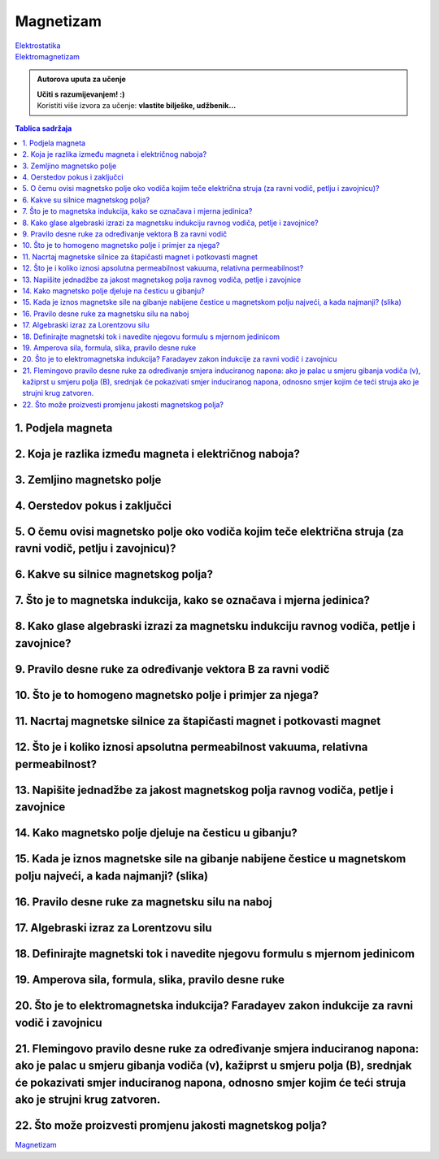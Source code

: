 Magnetizam
==========

| `Elektrostatika <../elektrostatika/elektrostatika.html>`__
| `Elektromagnetizam <../elektromagnetizam/elektromagnetizam.html>`__

.. admonition:: Autorova uputa za učenje

    | **Učiti s razumijevanjem! :)**
    | Koristiti više izvora za učenje: **vlastite bilješke, udžbenik...**

.. contents:: Tablica sadržaja
  :local:
  :backlinks: none
  :depth: 3


1. Podjela magneta
^^^^^^^^^^^^^^^^^^

2. Koja je razlika između magneta i električnog naboja?
^^^^^^^^^^^^^^^^^^^^^^^^^^^^^^^^^^^^^^^^^^^^^^^^^^^^^^^

3. Zemljino magnetsko polje
^^^^^^^^^^^^^^^^^^^^^^^^^^^

4. Oerstedov pokus i zaključci
^^^^^^^^^^^^^^^^^^^^^^^^^^^^^^

5. O čemu ovisi magnetsko polje oko vodiča kojim teče električna struja (za ravni vodič, petlju i zavojnicu)?
^^^^^^^^^^^^^^^^^^^^^^^^^^^^^^^^^^^^^^^^^^^^^^^^^^^^^^^^^^^^^^^^^^^^^^^^^^^^^^^^^^^^^^^^^^^^^^^^^^^^^^^^^^^^^

6. Kakve su silnice magnetskog polja?
^^^^^^^^^^^^^^^^^^^^^^^^^^^^^^^^^^^^^

7. Što je to magnetska indukcija, kako se označava i mjerna jedinica?
^^^^^^^^^^^^^^^^^^^^^^^^^^^^^^^^^^^^^^^^^^^^^^^^^^^^^^^^^^^^^^^^^^^^^

8. Kako glase algebraski izrazi za magnetsku indukciju ravnog vodiča, petlje i zavojnice?
^^^^^^^^^^^^^^^^^^^^^^^^^^^^^^^^^^^^^^^^^^^^^^^^^^^^^^^^^^^^^^^^^^^^^^^^^^^^^^^^^^^^^^^^^

9. Pravilo desne ruke za određivanje vektora B za ravni vodič
^^^^^^^^^^^^^^^^^^^^^^^^^^^^^^^^^^^^^^^^^^^^^^^^^^^^^^^^^^^^^

10. Što je to homogeno magnetsko polje i primjer za njega?
^^^^^^^^^^^^^^^^^^^^^^^^^^^^^^^^^^^^^^^^^^^^^^^^^^^^^^^^^^

11. Nacrtaj magnetske silnice za štapičasti magnet i potkovasti magnet
^^^^^^^^^^^^^^^^^^^^^^^^^^^^^^^^^^^^^^^^^^^^^^^^^^^^^^^^^^^^^^^^^^^^^^

12. Što je i koliko iznosi apsolutna permeabilnost vakuuma, relativna permeabilnost?
^^^^^^^^^^^^^^^^^^^^^^^^^^^^^^^^^^^^^^^^^^^^^^^^^^^^^^^^^^^^^^^^^^^^^^^^^^^^^^^^^^^^

13. Napišite jednadžbe za jakost magnetskog polja ravnog vodiča, petlje i zavojnice
^^^^^^^^^^^^^^^^^^^^^^^^^^^^^^^^^^^^^^^^^^^^^^^^^^^^^^^^^^^^^^^^^^^^^^^^^^^^^^^^^^^

14. Kako magnetsko polje djeluje na česticu u gibanju?
^^^^^^^^^^^^^^^^^^^^^^^^^^^^^^^^^^^^^^^^^^^^^^^^^^^^^^

15. Kada je iznos magnetske sile na gibanje nabijene čestice u magnetskom polju najveći, a kada najmanji? (slika)
^^^^^^^^^^^^^^^^^^^^^^^^^^^^^^^^^^^^^^^^^^^^^^^^^^^^^^^^^^^^^^^^^^^^^^^^^^^^^^^^^^^^^^^^^^^^^^^^^^^^^^^^^^^^^^^^^

16. Pravilo desne ruke za magnetsku silu na naboj 
^^^^^^^^^^^^^^^^^^^^^^^^^^^^^^^^^^^^^^^^^^^^^^^^^

17. Algebraski izraz za Lorentzovu silu
^^^^^^^^^^^^^^^^^^^^^^^^^^^^^^^^^^^^^^^

18. Definirajte magnetski tok i navedite njegovu formulu s mjernom jedinicom
^^^^^^^^^^^^^^^^^^^^^^^^^^^^^^^^^^^^^^^^^^^^^^^^^^^^^^^^^^^^^^^^^^^^^^^^^^^^

19. Amperova sila, formula, slika, pravilo desne ruke
^^^^^^^^^^^^^^^^^^^^^^^^^^^^^^^^^^^^^^^^^^^^^^^^^^^^^

20. Što je to elektromagnetska indukcija? Faradayev zakon indukcije za ravni vodič i zavojnicu
^^^^^^^^^^^^^^^^^^^^^^^^^^^^^^^^^^^^^^^^^^^^^^^^^^^^^^^^^^^^^^^^^^^^^^^^^^^^^^^^^^^^^^^^^^^^^^

21. Flemingovo pravilo desne ruke za određivanje smjera induciranog napona: ako je palac u smjeru gibanja vodiča (v), kažiprst u smjeru polja (B), srednjak će pokazivati smjer induciranog napona, odnosno smjer kojim će teći struja ako je strujni krug zatvoren.
^^^^^^^^^^^^^^^^^^^^^^^^^^^^^^^^^^^^^^^^^^^^^^^^^^^^^^^^^^^^^^^^^^^^^^^^^^^^^^^^^^^^^^^^^^^^^^^^^^^^^^^^^^^^^^^^^^^^^^^^^^^^^^^^^^^^^^^^^^^^^^^^^^^^^^^^^^^^^^^^^^^^^^^^^^^^^^^^^^^^^^^^^^^^^^^^^^^^^^^^^^^^^^^^^^^^^^^^^^^^^^^^^^^^^^^^^^^^^^^^^^^^^^^^^^^^^^^^^^^^

22. Što može proizvesti promjenu jakosti magnetskog polja?
^^^^^^^^^^^^^^^^^^^^^^^^^^^^^^^^^^^^^^^^^^^^^^^^^^^^^^^^^^

`Magnetizam <../magnetizam/magnetizam.html>`__
